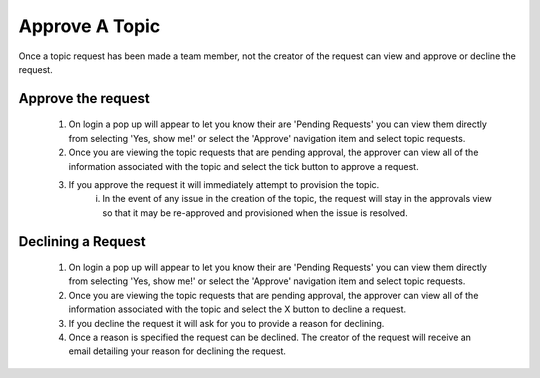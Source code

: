 Approve A Topic
===============
Once a topic request has been made a team member, not the creator of the request can view and approve or decline the request.



Approve the request
--------------------

    1. On login a pop up will appear to let you know their are 'Pending Requests' you can view them directly from selecting 'Yes, show me!' or select the 'Approve' navigation item and select topic requests.
    2. Once you are viewing the topic requests that are pending approval, the approver can view all of the information associated with the topic and select the tick button to approve a request.
    3. If you approve the request it will immediately attempt to provision the topic.
        i. In the event of any issue in the creation of the topic, the request will stay in the approvals view so that it may be re-approved and provisioned when the issue is resolved.

Declining a Request
-------------------

    1. On login a pop up will appear to let you know their are 'Pending Requests' you can view them directly from selecting 'Yes, show me!' or select the 'Approve' navigation item and select topic requests.
    2. Once you are viewing the topic requests that are pending approval, the approver can view all of the information associated with the topic and select the X button to decline a request.
    3. If you decline the request it will ask for you to provide a reason for declining.
    4. Once a reason is specified the request can be declined. The creator of the request will receive an email detailing your reason for declining the request.
